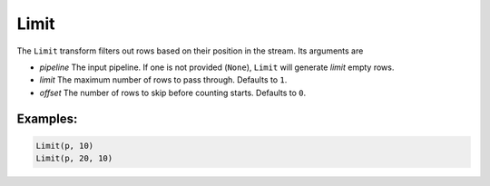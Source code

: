 Limit
=====

The ``Limit`` transform filters out rows based on their position in the stream. Its arguments are

* *pipeline* The input pipeline. If one is not provided (``None``), ``Limit`` will generate *limit* empty rows.
* *limit* The maximum number of rows to pass through. Defaults to ``1``.
* *offset* The number of rows to skip before counting starts.  Defaults to ``0``.

Examples:
^^^^^^^^^

.. code-block:: python

   Limit(p, 10)
   Limit(p, 20, 10)
